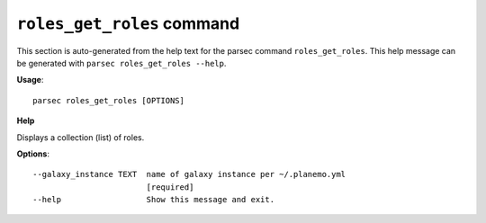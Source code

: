
``roles_get_roles`` command
===============================

This section is auto-generated from the help text for the parsec command
``roles_get_roles``. This help message can be generated with ``parsec roles_get_roles
--help``.

**Usage**::

    parsec roles_get_roles [OPTIONS]

**Help**

Displays a collection (list) of roles.

**Options**::


      --galaxy_instance TEXT  name of galaxy instance per ~/.planemo.yml
                              [required]
      --help                  Show this message and exit.
    
